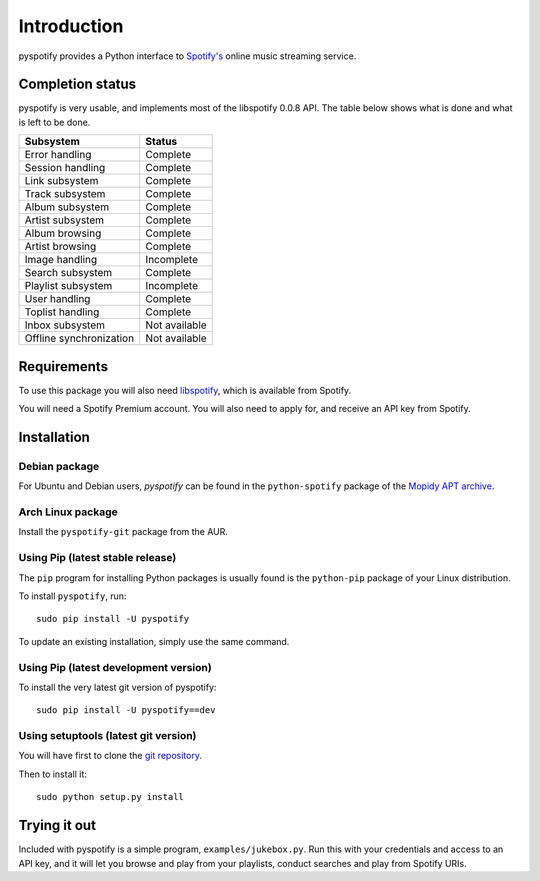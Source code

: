 ************
Introduction
************

pyspotify provides a Python interface to `Spotify's <http://www.spotify.com/>`_
online music streaming service.


Completion status
=================

pyspotify is very usable, and implements most of the libspotify 0.0.8 API. The
table below shows what is done and what is left to be done.

==================================  ==================================
Subsystem                           Status
==================================  ==================================
Error handling                      Complete
Session handling                    Complete
Link subsystem                      Complete
Track subsystem                     Complete
Album subsystem                     Complete
Artist subsystem                    Complete
Album browsing                      Complete
Artist browsing                     Complete
Image handling                      Incomplete
Search subsystem                    Complete
Playlist subsystem                  Incomplete
User handling                       Complete
Toplist handling                    Complete
Inbox subsystem                     Not available
Offline synchronization             Not available
==================================  ==================================


Requirements
============

To use this package you will also need `libspotify
<http://developer.spotify.com/en/libspotify/overview/>`_, which is available
from Spotify.

You will need a Spotify Premium account. You will also need to apply for, and
receive an API key from Spotify.


Installation
============

Debian package
--------------

For Ubuntu and Debian users, *pyspotify* can be found in the ``python-spotify``
package of the `Mopidy APT archive <http://apt.mopidy.com/>`_.

Arch Linux package
------------------

Install the ``pyspotify-git`` package from the AUR.

Using Pip (latest stable release)
---------------------------------

The ``pip`` program for installing Python packages is usually found is the
``python-pip`` package of your Linux distribution.

To install ``pyspotify``, run::

    sudo pip install -U pyspotify

To update an existing installation, simply use the same command.

Using Pip (latest development version)
--------------------------------------

To install the very latest git version of pyspotify::

    sudo pip install -U pyspotify==dev

Using setuptools (latest git version)
-------------------------------------

You will have first to clone the `git repository <http://github.com/mopidy/pyspotify>`_.

Then to install it::

    sudo python setup.py install


Trying it out
=============

Included with pyspotify is a simple program, ``examples/jukebox.py``.  Run this
with your credentials and access to an API key, and it will let you browse and
play from your playlists, conduct searches and play from Spotify URIs.
